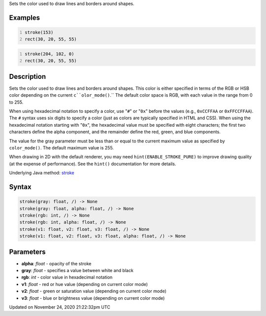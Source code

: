 .. title: stroke()
.. slug: stroke
.. date: 2020-11-24 21:22:32 UTC+00:00
.. tags:
.. category:
.. link:
.. description: py5 stroke() documentation
.. type: text

Sets the color used to draw lines and borders around shapes.

Examples
========

.. raw:: html

    <div class="example-table">

.. raw:: html

    <div class="example-row"><div class="example-cell-image">

.. image:: /images/reference/Sketch_stroke_0.png
    :alt: example picture for stroke()

.. raw:: html

    </div><div class="example-cell-code">

.. code:: python
    :number-lines:

    stroke(153)
    rect(30, 20, 55, 55)

.. raw:: html

    </div></div>

.. raw:: html

    <div class="example-row"><div class="example-cell-image">

.. image:: /images/reference/Sketch_stroke_1.png
    :alt: example picture for stroke()

.. raw:: html

    </div><div class="example-cell-code">

.. code:: python
    :number-lines:

    stroke(204, 102, 0)
    rect(30, 20, 55, 55)

.. raw:: html

    </div></div>

.. raw:: html

    </div>

Description
===========

Sets the color used to draw lines and borders around shapes. This color is either specified in terms of the RGB or HSB color depending on the current ``c``olor_mode()``.`` The default color space is RGB, with each value in the range from 0 to 255. 
 
When using hexadecimal notation to specify a color, use "``#``" or "``0x``" before the values (e.g., ``0xCCFFAA`` or ``0xFFCCFFAA``). The ``#`` syntax uses six digits to specify a color (just as colors are typically specified in HTML and CSS). When using the hexadecimal notation starting with "``0x``", the hexadecimal value must be specified with eight characters; the first two characters define the alpha component, and the remainder define the red, green, and blue components. 
 
The value for the gray parameter must be less than or equal to the current maximum value as specified by ``color_mode()``. The default maximum value is 255.
 
When drawing in 2D with the default renderer, you may need ``hint(ENABLE_STROKE_PURE)`` to improve drawing quality (at the expense of performance). See the ``hint()`` documentation for more details.

Underlying Java method: `stroke <https://processing.org/reference/stroke_.html>`_

Syntax
======

.. code:: python

    stroke(gray: float, /) -> None
    stroke(gray: float, alpha: float, /) -> None
    stroke(rgb: int, /) -> None
    stroke(rgb: int, alpha: float, /) -> None
    stroke(v1: float, v2: float, v3: float, /) -> None
    stroke(v1: float, v2: float, v3: float, alpha: float, /) -> None

Parameters
==========

* **alpha**: `float` - opacity of the stroke
* **gray**: `float` - specifies a value between white and black
* **rgb**: `int` - color value in hexadecimal notation
* **v1**: `float` - red or hue value (depending on current color mode)
* **v2**: `float` - green or saturation value (depending on current color mode)
* **v3**: `float` - blue or brightness value (depending on current color mode)


Updated on November 24, 2020 21:22:32pm UTC


